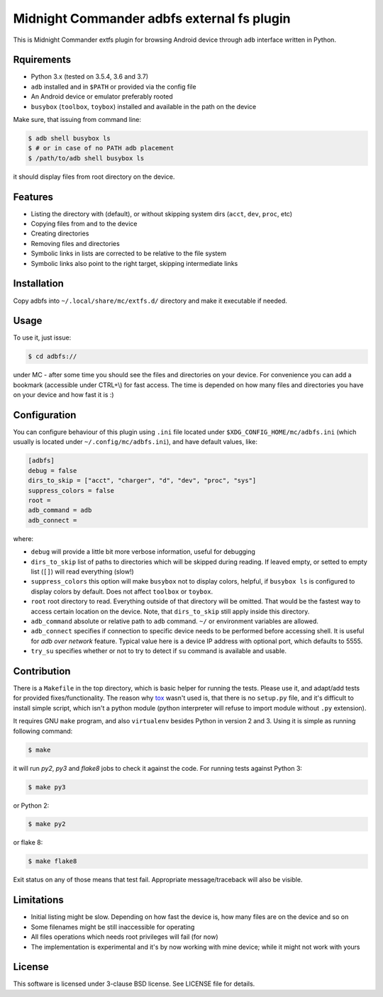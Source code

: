 ===========================================
Midnight Commander adbfs external fs plugin
===========================================

This is Midnight Commander extfs plugin for browsing Android device through
``adb`` interface written in Python.


Rquirements
===========

* Python 3.x (tested on 3.5.4, 3.6 and 3.7)
* ``adb`` installed and in ``$PATH`` or provided via the config file
* An Android device or emulator preferably rooted
* ``busybox`` (``toolbox``, ``toybox``) installed and available in the path on
  the device

Make sure, that issuing from command line:

.. code:: shell-session

   $ adb shell busybox ls
   $ # or in case of no PATH adb placement
   $ /path/to/adb shell busybox ls

it should display files from root directory on the device.


Features
========

* Listing the directory with (default), or without skipping system dirs
  (``acct``, ``dev``, ``proc``, etc)
* Copying files from and to the device
* Creating directories
* Removing files and directories
* Symbolic links in lists are corrected to be relative to the file system
* Symbolic links also point to the right target, skipping intermediate links


Installation
============

Copy adbfs into ``~/.local/share/mc/extfs.d/`` directory and make it executable
if needed.


Usage
=====

To use it, just issue:

.. code:: shell-session

   $ cd adbfs://

under MC - after some time you should see the files and directories on your
device. For convenience you can add a bookmark (accessible under CTRL+\\) for
fast access. The time is depended on how many files and directories you have on
your device and how fast it is :)


Configuration
=============

You can configure behaviour of this plugin using ``.ini`` file located under
``$XDG_CONFIG_HOME/mc/adbfs.ini`` (which usually is located under
``~/.config/mc/adbfs.ini``), and have default values, like:

.. code:: ini

   [adbfs]
   debug = false
   dirs_to_skip = ["acct", "charger", "d", "dev", "proc", "sys"]
   suppress_colors = false
   root =
   adb_command = adb
   adb_connect =

where:

* ``debug`` will provide a little bit more verbose information, useful for
  debugging
* ``dirs_to_skip`` list of paths to directories which will be skipped during
  reading. If leaved empty, or setted to empty list (``[]``) will read
  everything (slow!)
* ``suppress_colors`` this option will make ``busybox`` not to display colors,
  helpful, if ``busybox ls`` is configured to display colors by default. Does
  not affect ``toolbox`` or ``toybox``.
* ``root`` root directory to read. Everything outside of that directory will be
  omitted. That would be the fastest way to access certain location on the
  device. Note, that ``dirs_to_skip`` still apply inside this directory.
* ``adb_command`` absolute or relative path to ``adb`` command. ``~/`` or
  environment variables are allowed.
* ``adb_connect`` specifies if connection to specific device needs to be
  performed before accessing shell. It is useful for *adb over network*
  feature. Typical value here is a device IP address with optional port, which
  defaults to 5555.
* ``try_su`` specifies whether or not to try to detect if ``su`` command is
  available and usable.


Contribution
============

There is a ``Makefile`` in the top directory, which is basic helper for running
the tests. Please use it, and adapt/add tests for provided fixes/functionality.
The reason why `tox`_ wasn't used is, that there is no ``setup.py`` file, and
it's difficult to install simple script, which isn't a python module (python
interpreter will refuse to import module without ``.py`` extension).

It requires GNU ``make`` program, and also ``virtualenv`` besides Python in
version 2 and 3. Using it is simple as running following command:

.. code:: shell-session

   $ make

it will run `py2`, `py3` and `flake8` jobs to check it against the code. For
running tests against Python 3:

.. code:: shell-session

   $ make py3

or Python 2:

.. code:: shell-session

   $ make py2

or flake 8:

.. code:: shell-session

   $ make flake8

Exit status on any of those means that test fail. Appropriate message/traceback
will also be visible.


Limitations
===========

* Initial listing might be slow. Depending on how fast the device is, how many
  files are on the device and so on
* Some filenames might be still inaccessible for operating
* All files operations which needs root privileges will fail (for now)
* The implementation is experimental and it's by now working with mine device;
  while it might not work with yours


License
=======

This software is licensed under 3-clause BSD license. See LICENSE file for
details.

.. _tox: https://tox.readthedocs.io
